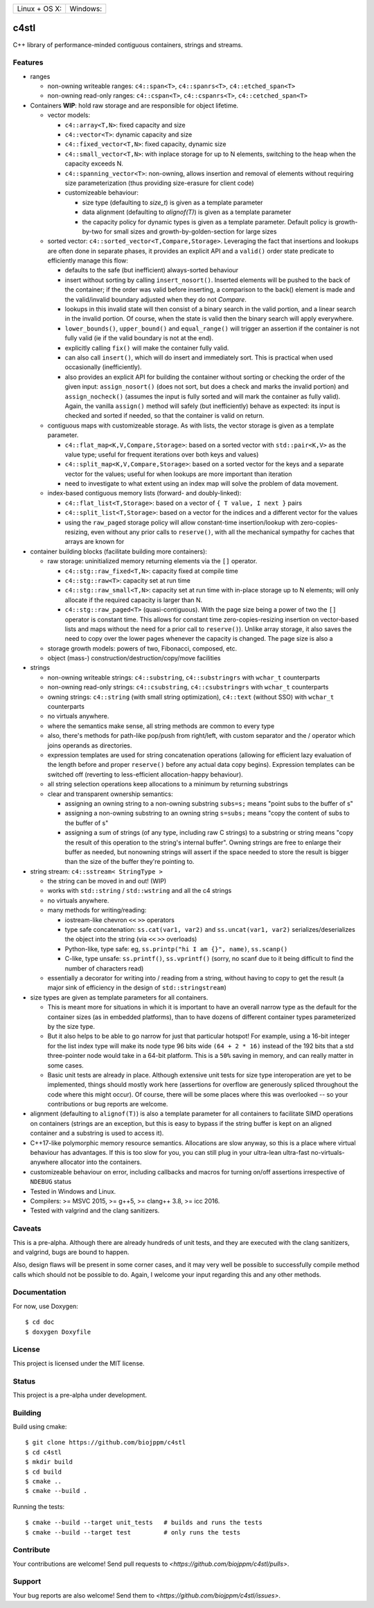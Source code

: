 ========================  ======================
 Linux + OS X: |travis|    Windows: |appveyor|
========================  ======================

c4stl
=====

C++ library of performance-minded contiguous containers, strings and streams.


Features
--------

* ranges

  * non-owning writeable ranges: ``c4::span<T>``, ``c4::spanrs<T>``, ``c4::etched_span<T>``

  * non-owning read-only ranges: ``c4::cspan<T>``, ``c4::cspanrs<T>``,
    ``c4::cetched_span<T>``

* Containers **WIP**: hold raw storage and are responsible for object lifetime.

  * vector models:

    * ``c4::array<T,N>``: fixed capacity and size

    * ``c4::vector<T>``:  dynamic capacity and size

    * ``c4::fixed_vector<T,N>``: fixed capacity, dynamic size

    * ``c4::small_vector<T,N>``: with inplace storage for up to N elements,
      switching to the heap when the capacity exceeds N.

    * ``c4::spanning_vector<T>``: non-owning, allows insertion and removal of
      elements without requiring size parameterization (thus providing
      size-erasure for client code)

    * customizeable behaviour:

      * size type (defaulting to `size_t`) is given as a template parameter

      * data alignment (defaulting to `alignof(T)`) is given as a template
        parameter

      * the capacity policy for dynamic types is given as a template
        parameter. Default policy is growth-by-two for small sizes and
        growth-by-golden-section for large sizes

  * sorted vector: ``c4::sorted_vector<T,Compare,Storage>``. Leveraging the
    fact that insertions and lookups are often done in separate phases, it
    provides an explicit API and a ``valid()`` order state predicate to
    efficiently manage this flow:

    * defaults to the safe (but inefficient) always-sorted behaviour

    * insert without sorting by calling ``insert_nosort()``. Inserted
      elements will be pushed to the back of the container; if the order
      was valid before inserting, a comparison to the back() element is made
      and the valid/invalid boundary adjusted when they do not `Compare`.

    * lookups in this invalid state will then consist of a binary search in
      the valid portion, and a linear search in the invalid portion. Of
      course, when the state is valid then the binary search will apply
      everywhere.

    * ``lower_bounds()``, ``upper_bound()`` and ``equal_range()`` will
      trigger an assertion if the container is not fully valid (ie if the
      valid boundary is not at the end).

    * explicitly calling ``fix()`` will make the container fully valid.

    * can also call ``insert()``, which will do insert and immediately
      sort. This is practical when used occasionally (inefficiently).

    * also provides an explicit API for building the container without sorting or
      checking the order of the given input: ``assign_nosort()`` (does not
      sort, but does a check and marks the invalid portion) and
      ``assign_nocheck()`` (assumes the input is fully sorted and will mark
      the container as fully valid). Again, the vanilla ``assign()`` method
      will safely (but inefficiently) behave as expected: its input is
      checked and sorted if needed, so that the container is valid on return.

  * contiguous maps with customizeable storage. As with lists, the vector
    storage is given as a template parameter.

    * ``c4::flat_map<K,V,Compare,Storage>``: based on a sorted vector with
      ``std::pair<K,V>`` as the value type; useful for frequent iterations
      over both keys and values)

    * ``c4::split_map<K,V,Compare,Storage>``: based on a sorted vector for
      the keys and a separate vector for the values; useful for when lookups
      are more important than iteration

    * need to investigate to what extent using an index map will solve
      the problem of data movement.

  * index-based contiguous memory lists (forward- and doubly-linked):

    * ``c4::flat_list<T,Storage>``: based on a vector of ``{ T value, I next }``
      pairs

    * ``c4::split_list<T,Storage>``: based on a vector for the indices and a
      different vector for the values

    * using the ``raw_paged`` storage policy will allow constant-time
      insertion/lookup with zero-copies-resizing, even without any prior
      calls to ``reserve()``, with all the mechanical sympathy for caches
      that arrays are known for

* container building blocks (facilitate building more containers):

  * raw storage: uninitialized memory returning elements via the ``[]`` operator.

    * ``c4::stg::raw_fixed<T,N>``: capacity fixed at compile time

    * ``c4::stg::raw<T>``: capacity set at run time

    * ``c4::stg::raw_small<T,N>``: capacity set at run time with in-place
      storage up to N elements; will only allocate if the required capacity
      is larger than N.

    * ``c4::stg::raw_paged<T>`` (quasi-contiguous). With the page size being a
      power of two the ``[]`` operator is constant time. This allows for
      constant time zero-copies-resizing insertion on vector-based lists and
      maps without the need for a prior call to ``reserve()``). Unlike array
      storage, it also saves the need to copy over the lower pages whenever
      the capacity is changed. The page size is also a 

  * storage growth models: powers of two, Fibonacci, composed, etc.

  * object (mass-) construction/destruction/copy/move facilities

* strings

  * non-owning writeable strings: ``c4::substring``, ``c4::substringrs`` with
    ``wchar_t`` counterparts

  * non-owning read-only strings: ``c4::csubstring``, ``c4::csubstringrs``
    with ``wchar_t`` counterparts

  * owning strings: ``c4::string`` (with small string optimization),
    ``c4::text`` (without SSO) with ``wchar_t`` counterparts

  * no virtuals anywhere.

  * where the semantics make sense, all string methods are common to every type

  * also, there's methods for path-like pop/push from right/left, with custom
    separator and the / operator which joins operands as directories.

  * expression templates are used for string concatenation operations
    (allowing for efficient lazy evaluation of the length before and proper
    ``reserve()`` before any actual data copy begins). Expression templates can be
    switched off (reverting to less-efficient allocation-happy behaviour).

  * all string selection operations keep allocations to a minimum by returning
    substrings

  * clear and transparent ownership semantics:

    * assigning an owning string to a non-owning substring ``subs=s;`` means
      "point subs to the buffer of s"

    * assigning a non-owning substring to an owning string ``s=subs;`` means
      "copy the content of subs to the buffer of s"

    * assigning a sum of strings (of any type, including raw C strings) to a
      substring or string means "copy the result of this operation to the
      string's internal buffer". Owning strings are free to enlarge their
      buffer as needed, but nonowning strings will assert if the space needed
      to store the result is bigger than the size of the buffer they're
      pointing to.

* string stream: ``c4::sstream< StringType >``

  * the string can be moved in and out! (WIP)

  * works with ``std::string`` / ``std::wstring`` and all the c4 strings

  * no virtuals anywhere.

  * many methods for writing/reading:

    * iostream-like chevron ``<<`` ``>>`` operators

    * type safe concatenation: ``ss.cat(var1, var2)`` and ``ss.uncat(var1, var2)``
      serializes/deserializes the object into the string (via ``<<`` ``>>``
      overloads)

    * Python-like, type safe: eg, ``ss.printp("hi I am {}", name)``, ``ss.scanp()``

    * C-like, type unsafe: ``ss.printf()``, ``ss.vprintf()`` (sorry, no scanf
      due to it being difficult to find the number of characters read)

  * essentially a decorator for writing into / reading from a string,
    without having to copy to get the result (a major sink of efficiency in
    the design of ``std::stringstream``)

* size types are given as template parameters for all containers.

  * This is meant more for situations in which it is important to have an
    overall narrow type as the default for the container sizes (as in
    embedded platforms), than to have dozens of different container types
    parameterized by the size type.

  * But it also helps to be able to go narrow for just that particular
    hotspot! For example, using a 16-bit integer for the list index type will
    make its node type 96 bits wide ``(64 + 2 * 16)`` instead of the 192 bits
    that a std three-pointer node would take in a 64-bit platform. This is a
    ``50%`` saving in memory, and can really matter in some cases.

  * Basic unit tests are already in place. Although extensive unit tests for
    size type interoperation are yet to be implemented, things should mostly
    work here (assertions for overflow are generously spliced throughout the
    code where this might occur). Of course, there will be some places where
    this was overlooked -- so your contributions or bug reports are welcome.

* alignment (defaulting to ``alignof(T)``) is also a template parameter for
  all containers to facilitate SIMD operations on containers (strings are an
  exception, but this is easy to bypass if the string buffer is kept on an
  aligned container and a substring is used to access it).

* C++17-like polymorphic memory resource semantics. Allocations are slow
  anyway, so this is a place where virtual behaviour has advantages. If
  this is too slow for you, you can still plug in your ultra-lean
  ultra-fast no-virtuals-anywhere allocator into the containers.

* customizeable behaviour on error, including callbacks and macros for
  turning on/off assertions irrespective of ``NDEBUG`` status

* Tested in Windows and Linux.

* Compilers: >= MSVC 2015, >= g++5, >= clang++ 3.8, >= icc 2016.

* Tested with valgrind and the clang sanitizers.


Caveats
-------

This is a pre-alpha. Although there are already hundreds of unit tests, and they are
executed with the clang sanitizers, and valgrind, bugs are bound to
happen.

Also, design flaws will be present in some corner cases, and it may very well
be possible to successfully compile method calls which should not be
possible to do. Again, I welcome your input regarding this and any other methods.


Documentation
-------------

For now, use Doxygen::

  $ cd doc
  $ doxygen Doxyfile


License
-------

This project is licensed under the MIT license.


Status
------

This project is a pre-alpha under development.


Building
--------

Build using cmake::

    $ git clone https://github.com/biojppm/c4stl
    $ cd c4stl
    $ mkdir build
    $ cd build
    $ cmake ..
    $ cmake --build .

Running the tests::

    $ cmake --build --target unit_tests   # builds and runs the tests
    $ cmake --build --target test         # only runs the tests


Contribute
----------

Your contributions are welcome! Send pull requests to `<https://github.com/biojppm/c4stl/pulls>`.


Support
-------

Your bug reports are also welcome! Send them to `<https://github.com/biojppm/c4stl/issues>`.


.. |travis| image:: https://travis-ci.org/biojppm/c4stl.svg?branch=master
    :target: https://travis-ci.org/biojppm/c4stl
.. |appveyor| image:: https://ci.appveyor.com/api/projects/status/github/biojppm/c4stl?branch=master&svg=true
    :target: https://ci.appveyor.com/project/biojppm/c4stl
